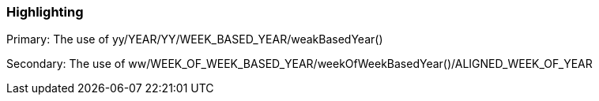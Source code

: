 === Highlighting

Primary: The use of yy/YEAR/YY/WEEK_BASED_YEAR/weakBasedYear()

Secondary: The use of ww/WEEK_OF_WEEK_BASED_YEAR/weekOfWeekBasedYear()/ALIGNED_WEEK_OF_YEAR


